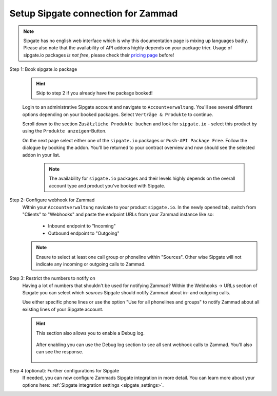 Setup Sipgate connection for Zammad
===================================

.. note::

   | Sipgate has no english web interface which is why this documentation page
     is mixing up languages badly.
   | Please also note that the availability of API addons highly depends on your
     package trier. Usage of sipgate.io packages *is not free*, please check
     their `pricing page`_ before!

.. _pricing page:
   https://www.sipgate.io/pricing

Step 1: Book sipgate.io package
   .. hint:: Skip to step 2 if you already have the package booked!

   Login to an administrative Sipgate account and navigate to
   ``Accountverwaltung``. You'll see several different options depending on
   your booked packages. Select ``Verträge & Produkte`` to continue.

   Scroll down to the section ``Zusätzliche Produkte buchen`` and look for
   ``sipgate.io`` - select this product by using the
   ``Produkte anzeigen``-Button.

   On the next page select either one of the ``sipgate.io`` packages or
   ``Push-API Package Free``. Follow the dialogue by booking the addon.
   You'll be returned to your contract overview and now should see the selected
   addon in your list.

      .. note::

         The availability for ``sipgate.io`` packages and their levels highly
         depends on the overall account type and product you've booked with
         Sipgate.

   .. figure:: /images/system/integrations/cti/sipgate/step1-book-sipgateIO-addon.gif
      :alt: Screencast showing the process on how to book the required sipgate.io addon

Step 2: Configure webhook for Zammad
   Within your ``Accountverwaltung`` navicate to your product ``sipgate.io``.
   In the newly opened tab, switch from "Clients" to "Webhooks" and paste
   the endpoint URLs from your Zammad instance like so:

      * Inbound endpoint to "Incoming"
      * Outbound endpoint to "Outgoing"

   .. note::

      Ensure to select at least one call group or phoneline within "Sources".
      Other wise Sipgate will not indicate any incoming or outgoing calls
      to Zammad.

   .. figure:: /images/system/integrations/cti/sipgate/step2-configure-sipgate-webhooks.gif
      :alt: Screencast showing how to add Zammads endpoint URLs to sipgate.ios webhook configuration

Step 3: Restrict the numbers to notify on
   Having a lot of numbers that shouldn't be used for notifying Zammad?
   Within the Webhooks → URLs section of Sipgate you can select which *sources*
   Sipgate should notify Zammad about in- and outgoing calls.

   Use either specific phone lines or use the option
   "Use for all phonelines and groups" to notify Zammad about all existing
   lines of your Sipgate account.

   .. figure:: /images/system/integrations/cti/sipgate/restrict-notifying-numbers.png
      :alt: Screenshot showing a sample selection of phone numbers to use for the Sipgates webhooks API

   .. hint::

      This section also allows you to enable a Debug log.

      .. figure:: /images/system/integrations/cti/sipgate/enable-debug-log-sipgate.png
         :alt: Screenshot showing an enabled Debug log option

      After enabling you can use the Debug log section to see all sent webhook
      calls to Zammad. You'll also can see the response.

      .. figure:: /images/system/integrations/cti/sipgate/debug-log-details-sipgate.png
         :alt: Screenshot showing sample log entries for Sipgates webhook calls to Zammad

Step 4 (optional): Further configurations for Sipgate
   If needed, you can now configure Zammads Sipgate integration in more detail.
   You can learn more about your options here:
   :ref:`Sipgate integration settings <sipgate_settings>`.
